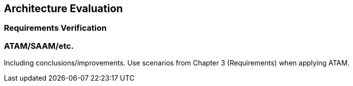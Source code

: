 == Architecture Evaluation

=== Requirements Verification

=== ATAM/SAAM/etc.

Including conclusions/improvements. Use scenarios from Chapter 3 (Requirements) when applying ATAM.
